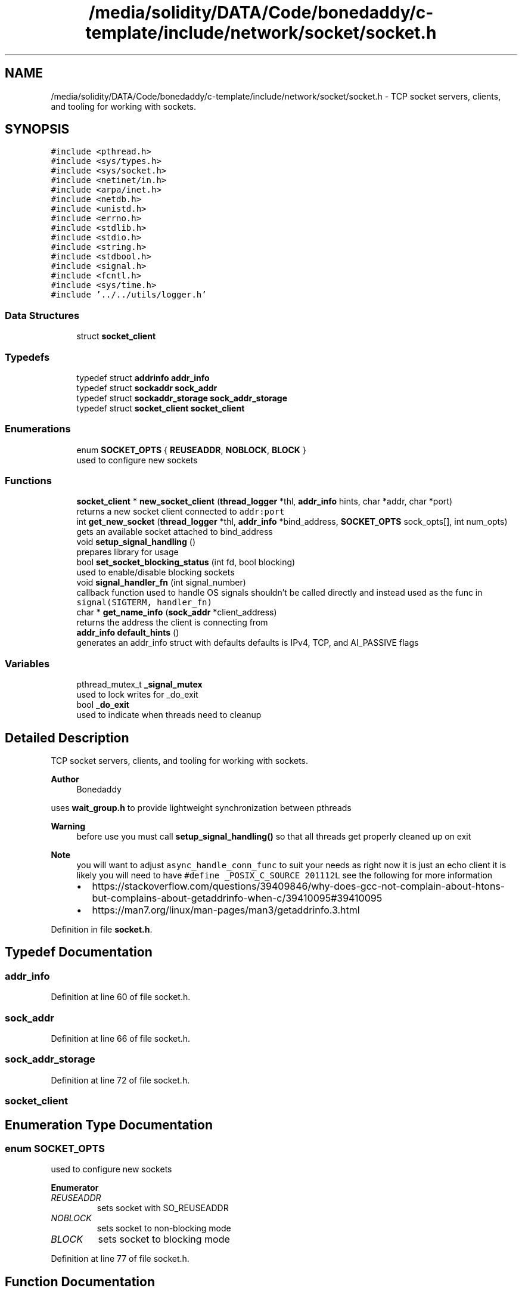 .TH "/media/solidity/DATA/Code/bonedaddy/c-template/include/network/socket/socket.h" 3 "Thu Jul 9 2020" "c-template" \" -*- nroff -*-
.ad l
.nh
.SH NAME
/media/solidity/DATA/Code/bonedaddy/c-template/include/network/socket/socket.h \- TCP socket servers, clients, and tooling for working with sockets\&.  

.SH SYNOPSIS
.br
.PP
\fC#include <pthread\&.h>\fP
.br
\fC#include <sys/types\&.h>\fP
.br
\fC#include <sys/socket\&.h>\fP
.br
\fC#include <netinet/in\&.h>\fP
.br
\fC#include <arpa/inet\&.h>\fP
.br
\fC#include <netdb\&.h>\fP
.br
\fC#include <unistd\&.h>\fP
.br
\fC#include <errno\&.h>\fP
.br
\fC#include <stdlib\&.h>\fP
.br
\fC#include <stdio\&.h>\fP
.br
\fC#include <string\&.h>\fP
.br
\fC#include <stdbool\&.h>\fP
.br
\fC#include <signal\&.h>\fP
.br
\fC#include <fcntl\&.h>\fP
.br
\fC#include <sys/time\&.h>\fP
.br
\fC#include '\&.\&./\&.\&./utils/logger\&.h'\fP
.br

.SS "Data Structures"

.in +1c
.ti -1c
.RI "struct \fBsocket_client\fP"
.br
.in -1c
.SS "Typedefs"

.in +1c
.ti -1c
.RI "typedef struct \fBaddrinfo\fP \fBaddr_info\fP"
.br
.ti -1c
.RI "typedef struct \fBsockaddr\fP \fBsock_addr\fP"
.br
.ti -1c
.RI "typedef struct \fBsockaddr_storage\fP \fBsock_addr_storage\fP"
.br
.ti -1c
.RI "typedef struct \fBsocket_client\fP \fBsocket_client\fP"
.br
.in -1c
.SS "Enumerations"

.in +1c
.ti -1c
.RI "enum \fBSOCKET_OPTS\fP { \fBREUSEADDR\fP, \fBNOBLOCK\fP, \fBBLOCK\fP }"
.br
.RI "used to configure new sockets "
.in -1c
.SS "Functions"

.in +1c
.ti -1c
.RI "\fBsocket_client\fP * \fBnew_socket_client\fP (\fBthread_logger\fP *thl, \fBaddr_info\fP hints, char *addr, char *port)"
.br
.RI "returns a new socket client connected to \fCaddr:port\fP "
.ti -1c
.RI "int \fBget_new_socket\fP (\fBthread_logger\fP *thl, \fBaddr_info\fP *bind_address, \fBSOCKET_OPTS\fP sock_opts[], int num_opts)"
.br
.RI "gets an available socket attached to bind_address "
.ti -1c
.RI "void \fBsetup_signal_handling\fP ()"
.br
.RI "prepares library for usage "
.ti -1c
.RI "bool \fBset_socket_blocking_status\fP (int fd, bool blocking)"
.br
.RI "used to enable/disable blocking sockets "
.ti -1c
.RI "void \fBsignal_handler_fn\fP (int signal_number)"
.br
.RI "callback function used to handle OS signals shouldn't be called directly and instead used as the func in \fCsignal(SIGTERM, handler_fn)\fP "
.ti -1c
.RI "char * \fBget_name_info\fP (\fBsock_addr\fP *client_address)"
.br
.RI "returns the address the client is connecting from "
.ti -1c
.RI "\fBaddr_info\fP \fBdefault_hints\fP ()"
.br
.RI "generates an addr_info struct with defaults defaults is IPv4, TCP, and AI_PASSIVE flags "
.in -1c
.SS "Variables"

.in +1c
.ti -1c
.RI "pthread_mutex_t \fB_signal_mutex\fP"
.br
.RI "used to lock writes for _do_exit "
.ti -1c
.RI "bool \fB_do_exit\fP"
.br
.RI "used to indicate when threads need to cleanup "
.in -1c
.SH "Detailed Description"
.PP 
TCP socket servers, clients, and tooling for working with sockets\&. 


.PP
\fBAuthor\fP
.RS 4
Bonedaddy
.RE
.PP
uses \fBwait_group\&.h\fP to provide lightweight synchronization between pthreads 
.PP
\fBWarning\fP
.RS 4
before use you must call \fBsetup_signal_handling()\fP so that all threads get properly cleaned up on exit 
.RE
.PP
\fBNote\fP
.RS 4
you will want to adjust \fCasync_handle_conn_func\fP to suit your needs as right now it is just an echo client it is likely you will need to have \fC#define _POSIX_C_SOURCE 201112L\fP see the following for more information
.IP "\(bu" 2
https://stackoverflow.com/questions/39409846/why-does-gcc-not-complain-about-htons-but-complains-about-getaddrinfo-when-c/39410095#39410095
.IP "\(bu" 2
https://man7.org/linux/man-pages/man3/getaddrinfo.3.html 
.PP
.RE
.PP

.PP
Definition in file \fBsocket\&.h\fP\&.
.SH "Typedef Documentation"
.PP 
.SS "\fBaddr_info\fP"

.PP
Definition at line 60 of file socket\&.h\&.
.SS "\fBsock_addr\fP"

.PP
Definition at line 66 of file socket\&.h\&.
.SS "\fBsock_addr_storage\fP"

.PP
Definition at line 72 of file socket\&.h\&.
.SS "\fBsocket_client\fP"

.SH "Enumeration Type Documentation"
.PP 
.SS "enum \fBSOCKET_OPTS\fP"

.PP
used to configure new sockets 
.PP
\fBEnumerator\fP
.in +1c
.TP
\fB\fIREUSEADDR \fP\fP
sets socket with SO_REUSEADDR 
.TP
\fB\fINOBLOCK \fP\fP
sets socket to non-blocking mode 
.TP
\fB\fIBLOCK \fP\fP
sets socket to blocking mode 
.PP
Definition at line 77 of file socket\&.h\&.
.SH "Function Documentation"
.PP 
.SS "\fBaddr_info\fP default_hints ()"

.PP
generates an addr_info struct with defaults defaults is IPv4, TCP, and AI_PASSIVE flags 
.SS "char* get_name_info (\fBsock_addr\fP * client_address)"

.PP
returns the address the client is connecting from 
.SS "int get_new_socket (\fBthread_logger\fP * thl, \fBaddr_info\fP * bind_address, \fBSOCKET_OPTS\fP sock_opts[], int num_opts)"

.PP
gets an available socket attached to bind_address 
.PP
\fBReturns\fP
.RS 4
Success: file descriptor socket number greater than 0 
.PP
Failure: -1 initializers a socket attached to bind_address with sock_opts, and binds the address 
.RE
.PP

.SS "\fBsocket_client\fP* new_socket_client (\fBthread_logger\fP * thl, \fBaddr_info\fP hints, char * addr, char * port)"

.PP
returns a new socket client connected to \fCaddr:port\fP 
.SS "bool set_socket_blocking_status (int fd, bool blocking)"

.PP
used to enable/disable blocking sockets 
.PP
\fBReturns\fP
.RS 4
Failure: false 
.PP
Success: true 
.RE
.PP
\fBNote\fP
.RS 4
see https://stackoverflow.com/questions/1543466/how-do-i-change-a-tcp-socket-to-be-non-blocking/1549344#1549344 
.RE
.PP

.SS "void setup_signal_handling ()"

.PP
prepares library for usage 
.PP
\fBWarning\fP
.RS 4
must be called before using the library sets up internal mutex, and system signal handling for terminating the server listes to SIGINT, SIGTERM, and SIGQUIT which will terminate the server 
.RE
.PP

.SS "void signal_handler_fn (int signal_number)"

.PP
callback function used to handle OS signals shouldn't be called directly and instead used as the func in \fCsignal(SIGTERM, handler_fn)\fP 
.SH "Variable Documentation"
.PP 
.SS "bool _do_exit"

.PP
used to indicate when threads need to cleanup 
.PP
\fBWarning\fP
.RS 4
should not be called libraries using socket\&.c polled at the beginning of every async_listen_func loop and async_handle_conn_func when set to true causes active pthreads to exit after successfully cleaning up 
.RE
.PP

.PP
Definition at line 52 of file socket\&.h\&.
.SS "pthread_mutex_t _signal_mutex"

.PP
used to lock writes for _do_exit 
.PP
\fBWarning\fP
.RS 4
should not be called libraries using socket\&.c 
.RE
.PP

.PP
Definition at line 46 of file socket\&.h\&.
.SH "Author"
.PP 
Generated automatically by Doxygen for c-template from the source code\&.
